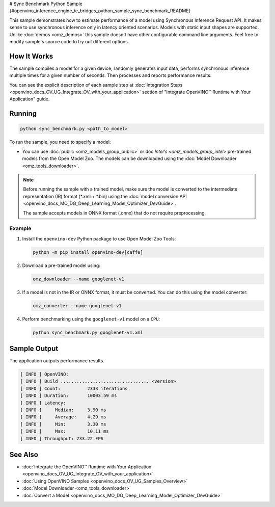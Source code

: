 # Sync Benchmark Python Sample {#openvino_inference_engine_ie_bridges_python_sample_sync_benchmark_README}


.. meta::
   :description: Learn how to estimate performance of a model using Synchronous Inference Request (Python) API.


This sample demonstrates how to estimate performance of a model using Synchronous Inference Request API. It makes sense to use synchronous inference only in latency oriented scenarios. Models with static input shapes are supported. Unlike :doc:`demos <omz_demos>` this sample doesn't have other configurable command line arguments. Feel free to modify sample's source code to try out different options.

.. tab-set::

   .. tab-item:: Requirements 
      
      +--------------------------------+------------------------------------------------------------------------------+
      | Options                        | Values                                                                       |
      +================================+==============================================================================+
      | Validated Models               | :doc:`alexnet <omz_models_model_alexnet>`,                                   |
      |                                | :doc:`googlenet-v1 <omz_models_model_googlenet_v1>`,                         |
      |                                | :doc:`yolo-v3-tf <omz_models_model_yolo_v3_tf>`,                             |
      |                                | :doc:`face-detection-0200 <omz_models_model_face_detection_0200>`            |
      +--------------------------------+------------------------------------------------------------------------------+
      | Model Format                   | OpenVINO™ toolkit Intermediate Representation                                |
      |                                | (\*.xml + \*.bin), ONNX (\*.onnx)                                            |
      +--------------------------------+------------------------------------------------------------------------------+
      | Supported devices              | :doc:`All <openvino_docs_OV_UG_supported_plugins_Supported_Devices>`         |
      +--------------------------------+------------------------------------------------------------------------------+
      | Other language realization     | :doc:`C++ <openvino_inference_engine_samples_sync_benchmark_README>`         |
      +--------------------------------+------------------------------------------------------------------------------+

   .. tab-item:: Python API 

      The following Python API is used in the application:

      +--------------------------------+-------------------------------------------------+----------------------------------------------+
      | Feature                        | API                                             | Description                                  |
      +================================+=================================================+==============================================+
      | OpenVINO Runtime Version       | [openvino.runtime.get_version]                  | Get Openvino API version.                    |
      +--------------------------------+-------------------------------------------------+----------------------------------------------+
      | Basic Infer Flow               | [openvino.runtime.Core],                        | Common API to do inference: compile a model, |
      |                                | [openvino.runtime.Core.compile_model],          | configure input tensors.                     |
      |                                | [openvino.runtime.InferRequest.get_tensor]      |                                              |
      +--------------------------------+-------------------------------------------------+----------------------------------------------+
      | Synchronous Infer              | [openvino.runtime.InferRequest.infer],          | Do synchronous inference.                    |
      +--------------------------------+-------------------------------------------------+----------------------------------------------+
      | Model Operations               | [openvino.runtime.CompiledModel.inputs]         | Get inputs of a model.                       |
      +--------------------------------+-------------------------------------------------+----------------------------------------------+
      | Tensor Operations              | [openvino.runtime.Tensor.get_shape],            | Get a tensor shape and its data.             |
      |                                | [openvino.runtime.Tensor.data]                  |                                              |
      +--------------------------------+-------------------------------------------------+----------------------------------------------+

   .. tab-item:: Sample Code 

      .. doxygensnippet:: samples/python/benchmark/sync_benchmark/sync_benchmark.py 
         :language: python

How It Works
####################

The sample compiles a model for a given device, randomly generates input data, performs synchronous inference multiple times for a given number of seconds. Then processes and reports performance results.

You can see the explicit description of
each sample step at :doc:`Integration Steps <openvino_docs_OV_UG_Integrate_OV_with_your_application>` section of "Integrate OpenVINO™ Runtime with Your Application" guide.

Running
####################

.. code-block:: sh

   python sync_benchmark.py <path_to_model>


To run the sample, you need to specify a model:

- You can use :doc:`public <omz_models_group_public>` or doc:`Intel's <omz_models_group_intel>` pre-trained models from the Open Model Zoo. The models can be downloaded using the :doc:`Model Downloader <omz_tools_downloader>`.

.. note::

   Before running the sample with a trained model, make sure the model is converted to the intermediate representation (IR) format (\*.xml + \*.bin) using the :doc:`model conversion API <openvino_docs_MO_DG_Deep_Learning_Model_Optimizer_DevGuide>`.

   The sample accepts models in ONNX format (.onnx) that do not require preprocessing.

Example
++++++++++++++++++++

1. Install the ``openvino-dev`` Python package to use Open Model Zoo Tools:

   .. code-block:: sh

      python -m pip install openvino-dev[caffe]


2. Download a pre-trained model using:

   .. code-block:: sh

      omz_downloader --name googlenet-v1


3. If a model is not in the IR or ONNX format, it must be converted. You can do this using the model converter:

   .. code-block:: sh

      omz_converter --name googlenet-v1


4. Perform benchmarking using the ``googlenet-v1`` model on a ``CPU``:

   .. code-block:: sh

      python sync_benchmark.py googlenet-v1.xml


Sample Output
####################

The application outputs performance results.

.. code-block:: sh

   [ INFO ] OpenVINO:
   [ INFO ] Build ................................. <version>
   [ INFO ] Count:          2333 iterations
   [ INFO ] Duration:       10003.59 ms
   [ INFO ] Latency:
   [ INFO ]     Median:     3.90 ms
   [ INFO ]     Average:    4.29 ms
   [ INFO ]     Min:        3.30 ms
   [ INFO ]     Max:        10.11 ms
   [ INFO ] Throughput: 233.22 FPS


See Also
####################

* :doc:`Integrate the OpenVINO™ Runtime with Your Application <openvino_docs_OV_UG_Integrate_OV_with_your_application>`
* :doc:`Using OpenVINO Samples <openvino_docs_OV_UG_Samples_Overview>`
* :doc:`Model Downloader <omz_tools_downloader>`
* :doc:`Convert a Model <openvino_docs_MO_DG_Deep_Learning_Model_Optimizer_DevGuide>`


